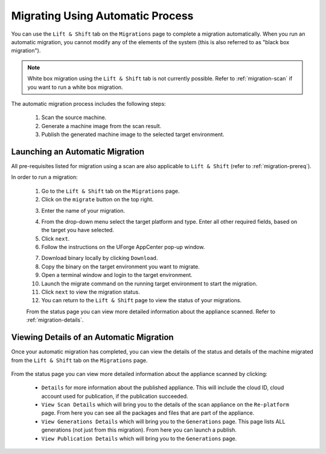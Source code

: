 .. Copyright 2018 FUJITSU LIMITED

.. _migration-automatic:

Migrating Using Automatic Process
---------------------------------

You can use the ``Lift & Shift`` tab on the ``Migrations`` page to complete a migration automatically. When you run an automatic migration, you cannot modify any of the elements of the system (this is also referred to as "black box migration").

.. note:: White box migration using the ``Lift & Shift`` tab is not currently possible. Refer to :ref:`migration-scan` if you want to run a white box migration. 

The automatic migration process includes the following steps:

	1. Scan the source machine.
	2. Generate a machine image from the scan result.
	3. Publish the generated machine image to the selected target environment.

.. _migration-launch:

Launching an Automatic Migration
~~~~~~~~~~~~~~~~~~~~~~~~~~~~~~~~

All pre-requisites listed for migration using a scan are also applicable to ``Lift & Shift`` (refer to :ref:`migration-prereq`).

In order to run a migration:

	1. Go to the ``Lift & Shift`` tab on the ``Migrations`` page.
	2. Click on the ``migrate`` button on the top right.

	.. image:: /images/migration-button.png

	3. Enter the name of your migration. 

	.. image:: /images/migration-launch2.png

	4. From the drop-down menu select the target platform and type. Enter all other required fields, based on the target you have selected.
	5. Click ``next``.
	6. Follow the instructions on the UForge AppCenter pop-up window. 

	.. image:: /images/migration-popup.png

	7. Download binary locally by clicking ``Download``.
	8. Copy the binary on the target environment you want to migrate.
	9. Open a terminal window and login to the target environment.
	10. Launch the migrate command on the running target environment to start the migration.
	11. Click ``next`` to view the migration status.
	12. You can return to the ``Lift & Shift`` page to view the status of your migrations.

	.. image:: /images/migration-status.png

	From the status page you can view more detailed information about the appliance scanned. Refer to :ref:`migration-details`.

.. _migration-details:

Viewing Details of an Automatic Migration
~~~~~~~~~~~~~~~~~~~~~~~~~~~~~~~~~~~~~~~~~

Once your automatic migration has completed, you can view the details of the status and details of the machine migrated from the ``Lift & Shift`` tab on the ``Migrations`` page.

	.. image:: /images/migration-details.png

From the status page you can view more detailed information about the appliance scanned by clicking: 

		* ``Details`` for more information about the published appliance. This will include the cloud ID, cloud account used for publication, if the publication succeeded. 
		* ``View Scan Details`` which will bring you to the details of the scan appliance on the ``Re-platform`` page. From here you can see all the packages and files that are part of the appliance.
		* ``View Generations Details`` which will bring you to the ``Generations`` page. This page lists ALL generations (not just from this migration). From here you can launch a publish.
		* ``View Publication Details`` which will bring you to the ``Generations`` page.



